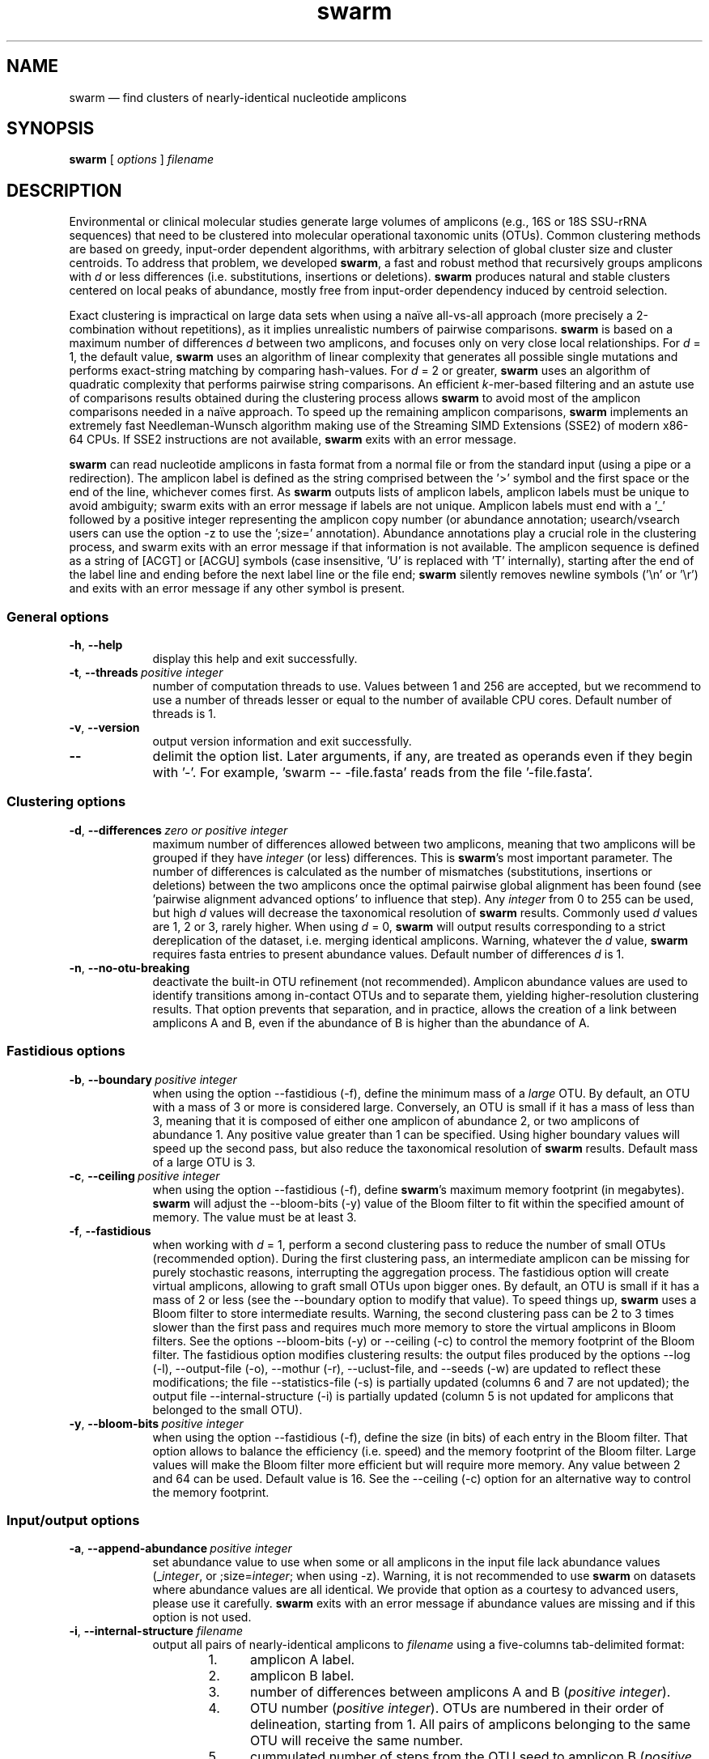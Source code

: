 .\" ============================================================================
.TH swarm 1 "December 12, 2017" "version 2.2.2" "USER COMMANDS"
.\" ============================================================================
.SH NAME
swarm \(em find clusters of nearly-identical nucleotide amplicons
.\" ============================================================================
.SH SYNOPSIS
.B swarm
[
.I options
]
.I filename
.\" ============================================================================
.SH DESCRIPTION
Environmental or clinical molecular studies generate large volumes of
amplicons (e.g., 16S or 18S SSU-rRNA sequences) that need to be
clustered into molecular operational taxonomic units (OTUs). Common
clustering methods are based on greedy, input-order dependent
algorithms, with arbitrary selection of global cluster size and
cluster centroids. To address that problem, we developed \fBswarm\fR,
a fast and robust method that recursively groups amplicons with
\fId\fR or less differences (i.e. substitutions, insertions or
deletions). \fBswarm\fR produces natural and stable clusters centered
on local peaks of abundance, mostly free from input-order dependency
induced by centroid selection.
.PP
Exact clustering is impractical on large data sets when using a naïve
all-vs-all approach (more precisely a 2-combination without
repetitions), as it implies unrealistic numbers of pairwise
comparisons. \fBswarm\fR is based on a maximum number of differences
\fId\fR between two amplicons, and focuses only on very close local
relationships. For \fId\fR = 1, the default value, \fBswarm\fR uses an
algorithm of linear complexity that generates all possible single
mutations and performs exact-string matching by comparing
hash-values. For \fId\fR = 2 or greater, \fBswarm\fR uses an algorithm
of quadratic complexity that performs pairwise string comparisons. An
efficient \fIk\fR-mer-based filtering and an astute use of comparisons
results obtained during the clustering process allows \fBswarm\fR to
avoid most of the amplicon comparisons needed in a naïve approach. To
speed up the remaining amplicon comparisons, \fBswarm\fR implements an
extremely fast Needleman-Wunsch algorithm making use of the Streaming
SIMD Extensions (SSE2) of modern x86-64 CPUs. If SSE2 instructions are
not available, \fBswarm\fR exits with an error message.
.PP
\fBswarm\fR can read nucleotide amplicons in fasta format from a
normal file or from the standard input (using a pipe or a
redirection). The amplicon label is defined as the string comprised
between the '>' symbol and the first space or the end of the line,
whichever comes first. As \fBswarm\fR outputs lists of amplicon
labels, amplicon labels must be unique to avoid ambiguity; swarm exits
with an error message if labels are not unique.  Amplicon labels must
end with a '_' followed by a positive integer representing the
amplicon copy number (or abundance annotation; usearch/vsearch users
can use the option \-z to use the ';size=' annotation). Abundance
annotations play a crucial role in the clustering process, and swarm
exits with an error message if that information is not available. The
amplicon sequence is defined as a string of [ACGT] or [ACGU] symbols
(case insensitive, 'U' is replaced with 'T' internally), starting
after the end of the label line and ending before the next label line
or the file end; \fBswarm\fR silently removes newline symbols ('\\n'
or '\\r') and exits with an error message if any other symbol is
present.
.\" ----------------------------------------------------------------------------
.SS General options
.TP 9
.B \-h\fP,\fB\ \-\-help
display this help and exit successfully.
.TP
.BI \-t\fP,\fB\ \-\-threads\~ "positive integer"
number of computation threads to use. Values between 1 and 256 are
accepted, but we recommend to use a number of threads lesser or equal
to the number of available CPU cores. Default number of threads is 1.
.TP
.B \-v\fP,\fB\ \-\-version
output version information and exit successfully.
.TP
.B \-\-
delimit the option list. Later arguments, if any, are treated as
operands even if they begin with '\-'. For example, 'swarm \-\-
\-file.fasta' reads from the file '\-file.fasta'.
.LP
.\" ----------------------------------------------------------------------------
.SS Clustering options
.TP 9
.BI \-d\fP,\fB\ \-\-differences\~ "zero or positive integer"
maximum number of differences allowed between two amplicons, meaning
that two amplicons will be grouped if they have \fIinteger\fR (or
less) differences. This is \fBswarm\fR's most important parameter. The
number of differences is calculated as the number of mismatches
(substitutions, insertions or deletions) between the two amplicons
once the optimal pairwise global alignment has been found
(see 'pairwise alignment advanced options' to influence that step).
Any \fIinteger\fR from 0 to 255 can be used, but high \fId\fR values
will decrease the taxonomical resolution of \fBswarm\fR
results. Commonly used \fId\fR values are 1, 2 or 3, rarely
higher. When using \fId\fR = 0, \fBswarm\fR will output results
corresponding to a strict dereplication of the dataset, i.e. merging
identical amplicons. Warning, whatever the \fId\fR value, \fBswarm\fR
requires fasta entries to present abundance values. Default number of
differences \fId\fR is 1.
.TP
.B \-n\fP,\fB\ \-\-no\-otu\-breaking
deactivate the built-in OTU refinement (not recommended). Amplicon
abundance values are used to identify transitions among in-contact
OTUs and to separate them, yielding higher-resolution clustering
results. That option prevents that separation, and in practice, allows
the creation of a link between amplicons A and B, even if the
abundance of B is higher than the abundance of A.
.LP
.\" ----------------------------------------------------------------------------
.SS Fastidious options
.TP 9
.BI \-b\fP,\fB\ \-\-boundary\~ "positive integer"
when using the option \-\-fastidious (\-f), define the minimum mass of
a \fIlarge\fR OTU. By default, an OTU with a mass of 3 or more is
considered large. Conversely, an OTU is small if it has a mass of less
than 3, meaning that it is composed of either one amplicon of
abundance 2, or two amplicons of abundance 1. Any positive value
greater than 1 can be specified. Using higher boundary values will
speed up the second pass, but also reduce the taxonomical resolution
of \fBswarm\fR results. Default mass of a large OTU is 3.
.TP
.BI \-c\fP,\fB\ \-\-ceiling\~ "positive integer"
when using the option \-\-fastidious (\-f), define \fBswarm\fR's
maximum memory footprint (in megabytes). \fBswarm\fR will adjust the
\-\-bloom\-bits (\-y) value of the Bloom filter to fit within the
specified amount of memory. The value must be at least 3.
.TP
.B \-f\fP,\fB\ \-\-fastidious
when working with \fId\fR = 1, perform a second clustering pass to
reduce the number of small OTUs (recommended option). During the first
clustering pass, an intermediate amplicon can be missing for purely
stochastic reasons, interrupting the aggregation process. The
fastidious option will create virtual amplicons, allowing to graft
small OTUs upon bigger ones. By default, an OTU is small if it has a
mass of 2 or less (see the \-\-boundary option to modify that
value). To speed things up, \fBswarm\fR uses a Bloom filter to store
intermediate results. Warning, the second clustering pass can be 2 to
3 times slower than the first pass and requires much more memory to
store the virtual amplicons in Bloom filters. See the options
\-\-bloom\-bits (\-y) or \-\-ceiling (\-c) to control the memory
footprint of the Bloom filter. The fastidious option modifies
clustering results: the output files produced by the options \-\-log
(\-l), \-\-output\-file (\-o), \-\-mothur (\-r), \-\-uclust\-file, and
\-\-seeds (\-w) are updated to reflect these modifications; the file
\-\-statistics\-file (\-s) is partially updated (columns 6 and 7 are
not updated); the output file \-\-internal\-structure (\-i) is
partially updated (column 5 is not updated for amplicons that belonged
to the small OTU).
.TP
.BI \-y\fP,\fB\ \-\-bloom\-bits\~ "positive integer"
when using the option \-\-fastidious (\-f), define the size (in bits)
of each entry in the Bloom filter. That option allows to balance the
efficiency (i.e. speed) and the memory footprint of the Bloom
filter. Large values will make the Bloom filter more efficient but
will require more memory. Any value between 2 and 64 can be
used. Default value is 16. See the \-\-ceiling (\-c) option for an
alternative way to control the memory footprint.
.LP
.\" ----------------------------------------------------------------------------
.SS Input/output options
.TP 9
.BI \-a\fP,\fB\ \-\-append\-abundance\~ "positive integer"
set abundance value to use when some or all amplicons in the input
file lack abundance values (_\fIinteger\fR, or ;size=\fIinteger\fR;
when using \-z). Warning, it is not recommended to use \fBswarm\fR on
datasets where abundance values are all identical. We provide that
option as a courtesy to advanced users, please use it
carefully. \fBswarm\fR exits with an error message if abundance values
are missing and if this option is not used.
.TP
.BI \-i\fP,\fB\ \-\-internal\-structure \0filename
output all pairs of nearly-identical amplicons to \fIfilename\fR using
a five-columns tab-delimited format:
.RS
.RS
.nr step 1 1
.IP \n[step]. 4
amplicon A label.
.IP \n+[step].
amplicon B label.
.IP \n+[step].
number of differences between amplicons A and B (\fIpositive
integer\fR).
.IP \n+[step].
OTU number (\fIpositive integer\fR). OTUs are numbered in their order
of delineation, starting from 1. All pairs of amplicons belonging to
the same OTU will receive the same number.
.IP \n+[step].
cummulated number of steps from the OTU seed to amplicon B
(\fIpositive integer\fR). When using the option \-\-fastidious (\-f),
the actual number of steps between grafted amplicons and the OTU seed
cannot be re-computed efficiently and is always set to 2 for the
amplicon pair linking the small OTU to the big OTU. Cummulated number
of steps in the small OTU (if any) are left unchanged.
.RE
.RE
.TP
.BI \-l\fP,\fB\ \-\-log \0filename
output all messages to \fIfilename\fR instead of \fIstandard error\fR,
with the exception of error messages of course. That option is useful
in situations where writing to \fIstandard error\fR is problematic
(for example, with certain job schedulers).
.TP
.BI \-o\fP,\fB\ \-\-output\-file \0filename
output clustering results to \fIfilename\fR. Results consist of a list
of OTUs, one OTU per line. An OTU is a list of amplicon labels
separated by spaces. That output format can be modified by the option
\-\-mothur (\-r). Default is to write to standard output.
.TP
.B \-r\fP,\fB\ \-\-mothur
output clustering results in a format compatible with Mothur. That
option modifies \fBswarm\fR's default output format.
.TP
.BI \-s\fP,\fB\ \-\-statistics\-file \0filename
output statistics to \fIfilename\fR. The file is a tab-separated table
with one OTU per row and seven columns of information:
.RS
.RS
.nr step 1 1
.IP \n[step]. 4
number of unique amplicons in the OTU,
.IP \n+[step].
total abundance of amplicons in the OTU,
.IP \n+[step].
label of the initial seed,
.IP \n+[step].
initial seed abundance,
.IP \n+[step].
number of amplicons with an abundance of 1 in the OTU,
.IP \n+[step].
maximum number of iterations before the OTU reached its natural limit,
.IP \n+[step].
cummulated number of steps along the path joining the seed and the
furthermost amplicon in the OTU. Please note that the actual number of
differences between the seed and the furthermost amplicon is usually
much smaller. When using the option \-\-fastidious (\-f), grafted
amplicons are not taken into account.
.RE
.RE
.TP
.BI \-u\fP,\fB\ \-\-uclust\-file \0filename
output clustering results in \fIfilename\fR using a tab-separated
uclust-like format with 10 columns and 3 different type of entries (S,
H or C). That option does not modify \fBswarm\fR's default output
format. Each fasta sequence in the input file can be either a cluster
centroid (S) or a hit (H) assigned to a cluster. Cluster records (C)
summarize information (size, centroid label) for each cluster. Column
content varies with the type of entry (S, H or C):
.RS
.RS
.nr step 1 1
.IP \n[step]. 4
Record type: S, H, or C.
.IP \n+[step].
Cluster number (zero-based).
.IP \n+[step].
Centroid length (S), query length (H), or cluster size (C).
.IP \n+[step].
Percentage of similarity with the centroid sequence (H), or set to '*'
(S, C).
.IP \n+[step].
Match orientation + or - (H), or set to '*' (S, C).
.IP \n+[step].
Not used, always set to '*' (S, C) or to zero (H).
.IP \n+[step].
Not used, always set to '*' (S, C) or to zero (H).
.IP \n+[step].
set to '*' (S, C) or, for H, compact representation of the pairwise
alignment using the CIGAR format (Compact Idiosyncratic Gapped
Alignment Report): M (match), D (deletion) and I (insertion). The
equal sign '=' indicates that the query is identical to the centroid
sequence.
.IP \n+[step].
Label of the query sequence (H), or of the centroid sequence (S, C).
.IP \n+[step].
Label of the centroid sequence (H), or set to '*' (S, C).
.RE
.RE
.TP
.BI \-w\fP,\fB\ \-\-seeds \0filename
output OTU representative sequences to \fIfilename\fR in fasta
format. The abundance value of each OTU representative is the sum of
the abundances of all the amplicons in the OTU. Fasta headers are
formated as follows: '>label_\fIinteger\fR',
or '>label;size=\fIinteger\fR;' if the \-z option is used.
.TP
.B \-z\fP,\fB\ \-\-usearch\-abundance
accept amplicon abundance values in usearch/vsearch's style
(>label;size=\fIinteger\fR[;]). That option influences the abundance
annotation style used in output files.
.\" which files are modified? -w at least.
.LP
.\" ----------------------------------------------------------------------------
.SS Pairwise alignment advanced options
when using \fId\fR > 1, \fBswarm\fR recognizes advanced command-line
options modifying the pairwise global alignment scoring parameters:
.RS
.TP 9
.BI \-m\fP,\fB\ \-\-match\-reward\~ "positive integer"
Default reward for a nucleotide match is 5.
.TP
.BI \-p\fP,\fB\ \-\-mismatch\-penalty\~ "positive integer"
Default penalty for a nucleotide mismatch is 4.
.TP
.BI \-g\fP,\fB\ \-\-gap\-opening\-penalty\~ "positive integer"
Default gap opening penalty is 12.
.TP
.BI \-e\fP,\fB\ \-\-gap\-extension\-penalty\~ "positive integer"
Default gap extension penalty is 4.
.LP
.RE
As \fBswarm\fR focuses on close relationships (e.g., \fId\fR = 2 or
3), clustering results are resilient to pairwise alignment model
parameters modifications. When clustering using a higher \fId\fR
value, modifying model parameters has a stronger impact.
.\" classic parameters are +5/-4/-12/-1
.\" ============================================================================
.SH EXAMPLES
.PP
Clusterize the data set \fImyfile.fasta\fR into OTUs with the finest
resolution possible (1 difference, built-in breaking, fastidious
option) using 4 computation threads. OTUs are written to the file
\fImyfile.swarms\fR, and OTU representatives are written to
\fImyfile.representatives.fasta\fR.
.PP
.RS
.B swarm
\-t 4 \-f \-w
.I myfile.representatives.fasta < myfile.fasta > myfile.swarms
.RE
.LP
.\" ============================================================================
.\" .SH LIMITATIONS
.\" List known limitations or bugs.
.\" ============================================================================
.SH AUTHORS
Concept by Frédéric Mahé, implementation by Torbjørn Rognes.
.\" ============================================================================
.SH CITATION
Mahé F, Rognes T, Quince C, de Vargas C, Dunthorn M. (2014) Swarm:
robust and fast clustering method for amplicon-based studies.
\fIPeerJ\fR 2:e593 <https://doi.org/10.7717/peerj.593>
.PP
Mahé F, Rognes T, Quince C, de Vargas C, Dunthorn M. (2015) Swarm v2:
highly-scalable and high-resolution amplicon clustering.  \fIPeerJ\fR
3:e1420 <https://doi.org/10.7717/peerj.1420>
.\" ============================================================================
.SH REPORTING BUGS
Submit suggestions and bug-reports at
<https://github.com/torognes/swarm/issues>, send a pull request on
<https://github.com/torognes/swarm>, or compose a friendly or
curmudgeonly e-mail to Frédéric Mahé <mahe@rhrk.uni-kl.de> and
Torbjørn Rognes <torognes@ifi.uio.no>.
.\" ============================================================================
.SH AVAILABILITY
Source code and binaries are available at
<https://github.com/torognes/swarm>
.\" ============================================================================
.SH COPYRIGHT
Copyright (C) 2012-2017 Frédéric Mahé & Torbjørn Rognes
.PP
This program is free software: you can redistribute it and/or modify
it under the terms of the GNU Affero General Public License as
published by the Free Software Foundation, either version 3 of the
License, or any later version.
.PP
This program is distributed in the hope that it will be useful, but
WITHOUT ANY WARRANTY; without even the implied warranty of
MERCHANTABILITY or FITNESS FOR A PARTICULAR PURPOSE. See the GNU
Affero General Public License for more details.
.PP
You should have received a copy of the GNU Affero General Public
License along with this program.  If not, see
<http://www.gnu.org/licenses/>.
.PP
.\" ============================================================================
.SH SEE ALSO
\fBswipe\fR, an extremely fast Smith-Waterman database search tool by
Torbjørn Rognes (available from <https://github.com/torognes/swipe>).
.PP
\fBvsearch\fR, an open-source re-implementation of the classic uclust
clustering method (by Robert C. Edgar), along with other amplicon
filtering and searching tools. \fBvsearch\fR is implemented by
Torbjørn Rognes and documented by Frédéric Mahé, and is available at
<https://github.com/torognes/vsearch>.
.PP
.\" ============================================================================
.SH VERSION HISTORY
New features and important modifications of \fBswarm\fR (short lived
or minor bug releases are not mentioned):
.RS
.TP
.BR v2.2.2\~ "released December 12, 2017"
Version 2.2.2 fixes a bug that would cause Swarm to wait forever in
very rare cases when multiple threads were used.
.TP
.BR v2.2.1\~ "released October 27, 2017"
Version 2.2.1 fixes a memory allocation bug for \fId\fR = 1 and
duplicated sequences.
.TP
.BR v2.2.0\~ "released October 17, 2017"
Version 2.2.0 fixes several problems and improves usability. Corrected
output to structure and uclust files when using fastidious
mode. Corrected abundance output in some cases. Added check for
duplicated sequences and fixed check for duplicated sequence
IDs. Checks for empty sequences. Sorts sequences by additional fields
to improve stability. Improves compatibility with compilers and
operating systems.  Outputs sequences in upper case. Allows 64-bit
abundances. Shows message when waiting for input from stdin. Improves
error messages and warnings. Improves checking of command line
options. Fixes remaining errors reported by test suite. Updates
documentation.
.TP
.BR v2.1.13\~ "released March 8, 2017"
Version 2.1.13 removes a bug with the progress bar when writing seeds.
.TP
.BR v2.1.12\~ "released January 16, 2017"
Version 2.1.12 removes a debugging message.
.TP
.BR v2.1.11\~ "released January 16, 2017"
Version 2.1.11 fixes two bugs related to the SIMD implementation of
alignment that might result in incorrect alignments and scores.  The
bug only applies when \fId\fR > 1.
.TP
.BR v2.1.10\~ "released December 22, 2016"
Version 2.1.10 fixes two bugs related to gap penalties of alignments.
The first bug may lead to wrong aligments and similarity percentages
reported in UCLUST (.uc) files. The second bug makes Swarm use a
slightly higher gap extension penalty than specified. The default gap
extension penalty used have actually been 4.5 instead of 4.
.TP
.BR v2.1.9\~ "released July 6, 2016"
Version 2.1.9 fixes errors when compiling with GCC version 6.
.TP
.BR v2.1.8\~ "released March 11, 2016"
Version 2.1.8 fixes a rare bug triggered when clustering extremely
short undereplicated sequences. Also, alignment parameters are not
shown when \fId\fR = 1.
.TP
.BR v2.1.7\~ "released February 24, 2016"
Version 2.1.7 fixes a bug in the output of seeds with the \-w option
when \fId\fR > 1 that was not properly fixed in version 2.1.6. It also
handles ascii character #13 (CR) in FASTA files better. Swarm will now
exit with status 0 if the \-h or the \-v option is specified. The help
text and some error messages have been improved.
.TP
.BR v2.1.6\~ "released December 14, 2015"
Version 2.1.6 fixes problems with older compilers that do not have the
x86intrin.h header file. It also fixes a bug in the output of seeds
with the \-w option when \fId\fR > 1.
.TP
.BR v2.1.5\~ "released September 8, 2015"
Version 2.1.5 fixes minor bugs.
.TP
.BR v2.1.4\~ "released September 4, 2015"
Version 2.1.4 fixes minor bugs in the swarm algorithm used for \fId\fR
= 1.
.TP
.BR v2.1.3\~ "released August 28, 2015"
Version 2.1.3 adds checks of numeric option arguments.
.TP
.BR v2.1.1\~ "released March 31, 2015"
Version 2.1.1 fixes a bug with the fastidious option that caused it to
ignore some connections between large and small OTUs.
.TP
.BR v2.1.0\~ "released March 24, 2015"
Version 2.1.0 marks the first official release of swarm v2.
.TP
.BR v2.0.7\~ "released March 18, 2015"
Version 2.0.7 writes abundance information in usearch style when using
options \-w (\-\-seeds) in combination with \-z
(\-\-usearch\-abundance).
.TP
.BR v2.0.6\~ "released March 13, 2015"
Version 2.0.6 fixes a minor bug.
.TP
.BR v2.0.5\~ "released March 13, 2015"
Version 2.0.5 improves the implementation of the fastidious option and
adds options to control memory usage of the Bloom filter (\-y and
\-c).  In addition, an option (\-w) allows to output OTU
representatives sequences with updated abundances (sum of all
abundances inside each OTU). This version also enables \fBswarm\fR to
run with \fId\fR = 0.
.TP
.BR v2.0.4\~ "released March 6, 2015"
Version 2.0.4 includes a fully parallelised implementation of the
fastidious option.
.TP
.BR v2.0.3\~ "released March 4, 2015"
Version 2.0.3 includes a working implementation of the fastidious
option, but only the initial clustering is parallelized.
.TP
.BR v2.0.2\~ "released February 26, 2015"
Version 2.0.2 fixes SSSE3 problems.
.TP
.BR v2.0.1\~ "released February 26, 2015"
Version 2.0.1 is a development version that contains a partial
implementation of the fastidious option, but it is not usable yet.
.TP
.BR v2.0.0\~ "released December 3, 2014"
Version 2.0.0 is faster and easier to use, providing new output
options (\-\-internal\-structure and \-\-log), new control options
(\-\-boundary, \-\-fastidious, \-\-no\-otu\-breaking), and built-in
OTU refinement (no need to use the python script anymore). When using
default parameters, a novel and considerably faster algorithmic
approach is used, guaranteeing \fBswarm\fR's scalability.
.TP
.BR v1.2.21\~ "released February 26, 2015"
Version 1.2.21 is supposed to fix some problems related to the use of
the SSSE3 CPU instructions which are not always available.
.TP
.BR v1.2.20\~ "released November 6, 2014"
Version 1.2.20 presents a production-ready version of the alternative
algorithm (option \-a), with optional built-in OTU breaking (option
\-n). That alternative algorithmic approach (usable only with \fId\fR
= 1) is considerably faster than currently used clustering algorithms,
and can deal with datasets of 100 million unique amplicons or more in
a few hours. Of course, results are rigourously identical to the
results previously produced with swarm. That release also introduces
new options to control swarm output (options \-i and \-l).
.TP
.BR v1.2.19\~ "released October 3, 2014"
Version 1.2.19 fixes a problem related to abundance information when
the sequence label includes multiple underscore characters.
.TP
.BR v1.2.18\~ "released September 29, 2014"
Version 1.2.18 reenables the possibility of reading sequences from
\fIstdin\fR if no file name is specified on the command line. It also
fixes a bug related to CPU features detection.
.TP
.BR v1.2.17\~ "released September 28, 2014"
Version 1.2.17 fixes a memory allocation bug introduced in version
1.2.15.
.TP
.BR v1.2.16\~ "released September 27, 2014"
Version 1.2.16 fixes a bug in the abundance sort introduced in version
1.2.15.
.TP
.BR v1.2.15\~ "released September 27, 2014"
Version 1.2.15 sorts the input sequences in order of decreasing
abundance unless they are detected to be sorted already. When using
the alternative algorithm for \fId\fR = 1 it also sorts all subseeds
in order of decreasing abundance.
.TP
.BR v1.2.14\~ "released September 27, 2014"
Version 1.2.14 fixes a bug in the output with the \-\-swarm_breaker
option (\-b) when using the alternative algorithm (\-a).
.TP
.BR v1.2.12\~ "released August 18, 2014"
Version 1.2.12 introduces an option \-\-alternative\-algorithm to use
an extremely fast, experimental clustering algorithm for the special
case \fId\fR = 1. Multithreading scalability of the default algorithm
has been noticeably improved.
.TP
.BR v1.2.10\~ "released August 8, 2014"
Version 1.2.10 allows amplicon abundances to be specified using the
usearch style in the sequence header (e.g. '>id;size=1') when the \-z
option is chosen.
.TP
.BR v1.2.8\~ "released August 5, 2014"
Version 1.2.8 fixes an error with the gap extension penalty. Previous
versions used a gap penalty twice as large as intended. That bug
correction induces small changes in clustering results.
.TP
.BR v1.2.6\~ "released May 23, 2014"
Version 1.2.6 introduces an option \-\-mothur to output clustering
results in a format compatible with the microbial ecology community
analysis software suite Mothur (<http://www.mothur.org/>).
.TP
.BR v1.2.5\~ "released April 11, 2014"
Version 1.2.5 removes the need for a POPCNT hardware instruction to be
present. \fBswarm\fR now automatically checks whether POPCNT is
available and uses a slightly slower software implementation if
not. Only basic SSE2 instructions are now required to run \fBswarm\fR.
.TP
.BR v1.2.4\~ "released January 30, 2014"
Version 1.2.4 introduces an option \-\-break\-swarms to output all
pairs of amplicons with \fId\fR differences to standard error. That
option is used by the companion script `swarm_breaker.py` to refine
\fBswarm\fR results. The syntax of the inline assembly code is changed
for compatibility with more compilers.
.TP
.BR v1.2\~ "released May 16, 2013"
Version 1.2 greatly improves speed by using alignment-free comparisons
of amplicons based on \fIk\fR-mer word content. For each amplicon, the
presence-absence of all possible 5-mers is computed and recorded in a
1024-bits vector. Vector comparisons are extremely fast and
drastically reduce the number of costly pairwise alignments performed
by \fBswarm\fR. While remaining exact, \fBswarm\fR 1.2 can be more
than 100-times faster than \fBswarm\fR 1.1, when using a single thread
with a large set of sequences. The minor version 1.1.1, published just
before, adds compatibility with Apple computers, and corrects an issue
in the pairwise global alignment step that could lead to sub-optimal
alignments.
.TP
.BR v1.1\~ "released February 26, 2013"
Version 1.1 introduces two new important options: the possibility to
output clustering results using the uclust output format, and the
possibility to output detailed statistics on each OTU. \fBswarm\fR 1.1
is also faster: new filterings based on pairwise amplicon sequence
lengths and composition comparisons reduce the number of pairwise
alignments needed and speed up the clustering.
.TP
.BR v1.0\~ "released November 10, 2012"
First public release.
.LP
.\" ============================================================================
.\" NOTES
.\" visualize and output to pdf
.\" man -l swarm.1
.\" man -t <(sed -e 's/\\-/-/g' ./swarm.1) | ps2pdf -sPAPERSIZE=a4 - > swarm_manual.pdf
.\"
.\" INSTALL (sysadmin)
.\" gzip -c swarm.1 > swarm.1.gz
.\" mv swarm.1.gz /usr/share/man/man1/
